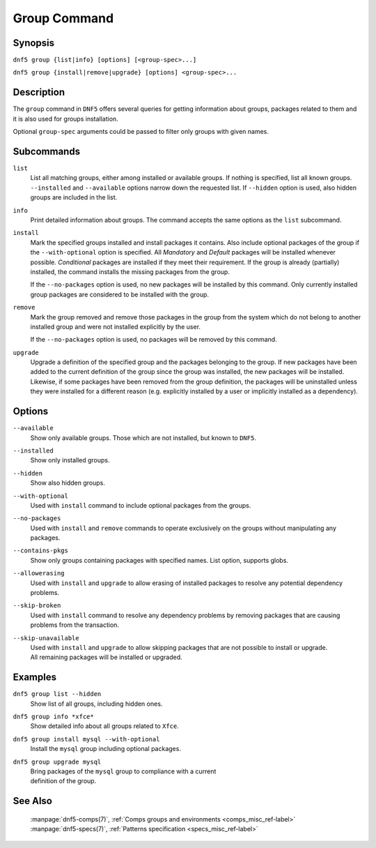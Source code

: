 ..
    Copyright Contributors to the libdnf project.

    This file is part of libdnf: https://github.com/rpm-software-management/libdnf/

    Libdnf is free software: you can redistribute it and/or modify
    it under the terms of the GNU General Public License as published by
    the Free Software Foundation, either version 2 of the License, or
    (at your option) any later version.

    Libdnf is distributed in the hope that it will be useful,
    but WITHOUT ANY WARRANTY; without even the implied warranty of
    MERCHANTABILITY or FITNESS FOR A PARTICULAR PURPOSE.  See the
    GNU General Public License for more details.

    You should have received a copy of the GNU General Public License
    along with libdnf.  If not, see <https://www.gnu.org/licenses/>.

.. _group_command_ref-label:

##############
 Group Command
##############

Synopsis
========

``dnf5 group {list|info} [options] [<group-spec>...]``

``dnf5 group {install|remove|upgrade} [options] <group-spec>...``


Description
===========

The ``group`` command in ``DNF5`` offers several queries for getting information about groups, packages
related to them and it is also used for groups installation.

Optional ``group-spec`` arguments could be passed to filter only groups with given names.


Subcommands
===========

``list``
    List all matching groups, either among installed or available groups. If
    nothing is specified, list all known groups. ``--installed`` and ``--available``
    options narrow down the requested list. If ``--hidden`` option is used, also
    hidden groups are included in the list.

``info``
    Print detailed information about groups.
    The command accepts the same options as the ``list`` subcommand.

``install``
    Mark the specified groups installed and install packages it contains.
    Also include optional packages of the group if the ``--with-optional`` option is
    specified. All `Mandatory` and `Default` packages will be installed whenever
    possible. `Conditional` packages are installed if they meet their requirement.
    If the group is already (partially) installed, the command  installs the missing
    packages from the group.

    If the ``--no-packages`` option is used, no new packages will be installed by
    this command. Only currently installed group packages are considered to be installed
    with the group.

``remove``
    Mark the group removed and remove those packages in the group  from  the
    system  which  do not belong to another installed group and were not installed
    explicitly by the user.

    If the ``--no-packages`` option is used, no packages will be removed by this
    command.

``upgrade``
    Upgrade a definition of the specified group and the packages belonging to
    the group. If new packages have been added to the current definition of
    the group since the group was installed, the new packages will be
    installed. Likewise, if some packages have been removed from the group
    definition, the packages will be uninstalled unless they were installed for
    a different reason (e.g.  explicitly installed by a user or implicitly
    installed as a dependency).

Options
=======

``--available``
    | Show only available groups. Those which are not installed, but known to ``DNF5``.

``--installed``
    | Show only installed groups.

``--hidden``
    | Show also hidden groups.

``--with-optional``
    | Used with ``install`` command to include optional packages from the groups.

``--no-packages``
    | Used with ``install`` and ``remove`` commands to operate exclusively on the groups without manipulating any packages.

``--contains-pkgs``
    | Show only groups containing packages with specified names. List option, supports globs.

``--allowerasing``
    | Used with ``install`` and ``upgrade`` to allow erasing of installed packages to resolve any potential dependency problems.

``--skip-broken``
    | Used with ``install`` command to resolve any dependency problems by removing packages that are causing problems from the transaction.

``--skip-unavailable``
    | Used with ``install`` and ``upgrade`` to allow skipping packages that are not possible to install or upgrade.
    | All remaining packages will be installed or upgraded.


Examples
========

``dnf5 group list --hidden``
    | Show list of all groups, including hidden ones.

``dnf5 group info *xfce*``
    | Show detailed info about all groups related to ``Xfce``.

``dnf5 group install mysql --with-optional``
    | Install the ``mysql`` group including optional packages.

``dnf5 group upgrade mysql``
    | Bring packages of the ``mysql`` group to compliance with a current
    | definition of the group.

See Also
========

    | :manpage:`dnf5-comps(7)`, :ref:`Comps groups and environments <comps_misc_ref-label>`
    | :manpage:`dnf5-specs(7)`, :ref:`Patterns specification <specs_misc_ref-label>`
